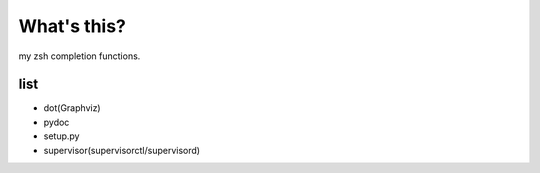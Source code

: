 What's this?
============
my zsh completion functions.

list
----
* dot(Graphviz)
* pydoc
* setup.py
* supervisor(supervisorctl/supervisord)

